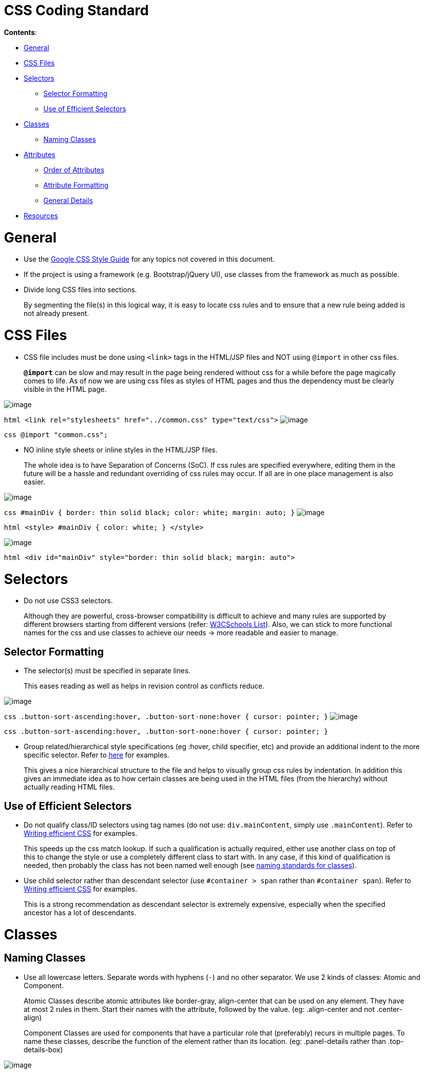 [[css-coding-standard]]
= CSS Coding Standard

*Contents*:

* link:#general[General]
* link:#css-files[CSS Files]
* link:#selectors[Selectors]
** link:#selector-formatting[Selector Formatting]
** link:#use-of-efficient-selectors[Use of Efficient Selectors]
* link:#classes[Classes]
** link:#naming-classes[Naming Classes]
* link:#attributes[Attributes]
** link:#order-of-attributes[Order of Attributes]
** link:#attribute-formatting[Attribute Formatting]
** link:#general-details[General Details]
* link:#resources[Resources]

[[general]]
= General

* Use the https://google.github.io/styleguide/htmlcssguide.xml[Google CSS Style Guide]
for any topics not covered in this document.
* If the project is using a framework (e.g. Bootstrap/jQuery UI), use classes from the framework as much as possible.
* Divide long CSS files into sections.

___________________________________________________________________________________________________________
By segmenting the file(s) in this logical way, it is easy to locate css rules and to ensure that a new rule
being added is not already present.
___________________________________________________________________________________________________________

[[css-files]]
= CSS Files

* CSS file includes must be done using `<link>` tags in the HTML/JSP files and NOT using `@import` in other css files.

_________________________________________________________________________________________________________
*`@import`* can be slow and may result in the page being rendered without css for a while before the page
magically comes to life. As of now we are using css files as styles of HTML pages and thus the dependency
must be clearly visible in the HTML page.
_________________________________________________________________________________________________________

image:Good.png[image]

`html      <link rel="stylesheets" href="../common.css" type="text/css">`
image:Bad.png[image]

`css      @import "common.css";`

* NO inline style sheets or inline styles in the HTML/JSP files.

___________________________________________________________________________________________________________
The whole idea is to have Separation of Concerns (SoC). If css rules are specified everywhere, editing them
in the future will be a hassle and redundant overriding of css rules may occur. If all are in one place
management is also easier.
___________________________________________________________________________________________________________

image:Good.png[image]

`css   #mainDiv {      border: thin solid black;      color: white;      margin: auto;   }`
image:Bad.png[image]

`html   <style>   #mainDiv {      color: white;   }   </style>`

image:Bad.png[image]

`html   <div id="mainDiv" style="border: thin solid black; margin: auto">`

[[selectors]]
= Selectors

* Do not use CSS3 selectors.

_______________________________________________________________________________________________________________
Although they are powerful, cross-browser compatibility is difficult to achieve and many rules are supported by
different browsers starting from different versions
(refer: http://www.w3schools.com/cssref/css3_browsersupport.asp[W3CSchools List]).
Also, we can stick to more functional names for the css and use classes to achieve our needs
→ more readable and easier to manage.
_______________________________________________________________________________________________________________

[[selector-formatting]]
== Selector Formatting

* The selector(s) must be specified in separate lines.

____________________________________________________________________________
This eases reading as well as helps in revision control as conflicts reduce.
____________________________________________________________________________

image:Good.png[image]

`css   .button-sort-ascending:hover,   .button-sort-none:hover {      cursor: pointer;   }`
image:Bad.png[image]

`css   .button-sort-ascending:hover, .button-sort-none:hover {      cursor: pointer;   }`

* Group related/hierarchical style specifications (eg :hover, child specifier, etc) and provide an additional indent
to the more specific selector. Refer to http://isobar-idev.github.io/code-standards/#_css_formatting[here]
for examples.

__________________________________________________________________________________________________________
This gives a nice hierarchical structure to the file and helps to visually group css rules by indentation.
In addition this gives an immediate idea as to how certain classes are being used in the HTML files
(from the hierarchy) without actually reading HTML files.
__________________________________________________________________________________________________________

[[use-of-efficient-selectors]]
== Use of Efficient Selectors

* Do not qualify class/ID selectors using tag names (do not use: `div.mainContent`, simply use `.mainContent`).
Refer to https://developer.mozilla.org/en-US/docs/Web/Guide/CSS/Writing_efficient_CSS#Guidelines_for_Efficient_CSS[Writing efficient CSS]
for examples.

________________________________________________________________________________________________________
This speeds up the css match lookup. If such a qualification is actually required, either use another
class on top of this to change the style or use a completely different class to start with. In any case,
if this kind of qualification is needed, then probably the class has not been named well enough
(see link:#naming-classes[naming standards for classes]).
________________________________________________________________________________________________________

* Use child selector rather than descendant selector (use `#container > span` rather than `#container span`).
Refer to https://developer.mozilla.org/en-US/docs/Web/Guide/CSS/Writing_efficient_CSS#Guidelines_for_Efficient_CSS[Writing efficient CSS]
for examples.

__________________________________________________________________________________________________
This is a strong recommendation as descendant selector is extremely expensive, especially when the
specified ancestor has a lot of descendants.
__________________________________________________________________________________________________

[[classes]]
= Classes

[[naming-classes]]
== Naming Classes

* Use all lowercase letters.
Separate words with hyphens (`-`) and no other separator.
We use 2 kinds of classes: Atomic and Component.

_________________________________________________________________________________________________________
Atomic Classes describe atomic attributes like border-gray, align-center that can be used on any element.
They have at most 2 rules in them. Start their names with the attribute, followed by the value.
(eg: .align-center and not .center-align)
_________________________________________________________________________________________________________

__________________________________________________________________________________________________________
Component Classes are used for components that have a particular role that (preferably) recurs in multiple
pages. To name these classes, describe the function of the element rather than its location.
(eg: .panel-details rather than .top-details-box)
__________________________________________________________________________________________________________

image:Good.png[image]

`css   /* Component Class */   .comment-list   .sort-icon   /* Atomic Class */   .align-center   .border-gray`
image:Bad.png[image]

`css   .commentList   .sort_icon   .centeralign`

* When adding classes to style elements in the page, follow the following steps:
* Try and style the entire component using Bootstrap.
* For any additional css, if the component is used in many places create a functional name for the class.
* If the component does not have any recurring function, utilise the generic classes to achieve the styling.
* *Exception:* If a particular element requires too many generic classes ( > 5) create a functional class name for it.

[[attributes]]
= Attributes

[[order-of-attributes]]
== Order of Attributes

* Alphabetize the attributes, disregarding any browser prefix.
All browser-prefixed versions of an attribute must be written together.

_________________________________________________________________
Rationale: It makes it easier to locate attributes in a css file.
_________________________________________________________________

image:Good.png[image]

`css   .sort-icon {      display: block;      float: right;      height: 17px;      margin-top: 1px;      width: 12px;   }`

image:Bad.png[image]

`css   .sort-icon {      width: 12px;      height: 17px;      display: block;      margin-top: 1px;      float: right;   }`

[[attribute-formatting]]
== Attribute Formatting

* Semicolon after every attribute specification.
* Space after colon.
* Drop the units for 0 values (eg: margin: 0).
* All attribute(s) are to be specified in individual lines.
* Attributes must have one more indentation than the selector.
* Indent attributes that require browser specifications so that the actual attribute being declared is in one column.
Refer to http://learn.shayhowe.com/html-css/writing-your-best-code/#css-coding-practices[Writing Your Best Code]
for examples.

[[general-details]]
== General Details

* Use shorthands as much as possible (eg `border: 2px 0 1px 4px`).
* DO NOT use `!important` specifier.

_________________________________________________________________________________________________________________
Using the *!important* specifier overrides the natural flow of specificity and cascading hierarchy of css styles.
Unless absolutely necessary do not use it. If there is such a situation clearly state the reason
with comments (/* */).
_________________________________________________________________________________________________________________

image:Bad.png[image]

`css    margin: 10px 0 !important;`

[[resources]]
= Resources

[[highly-recommended]]
=== Highly Recommended

* https://google.github.io/styleguide/htmlcssguide.xml[Google CSS Style Guide]
* http://learn.shayhowe.com/html-css/writing-your-best-code/#css-coding-practices[Writing Your Best Code - CSS Coding Practices]

[[other-readings]]
=== Other Readings

* https://code.tutsplus.com/tutorials/30-css-best-practices-for-beginners--net-6741[30 CSS Best Practices For Beginners]
* https://css-tricks.com/css-style-guides[A list of CSS style guides]
* http://isobar-idev.github.io/code-standards/[Isobar Coding Standards]
* https://developer.mozilla.org/en-US/docs/Web/Guide/CSS/Writing_efficient_CSS[Writing efficient CSS (MDN article)]
